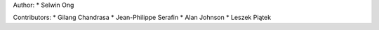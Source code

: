 Author:
* Selwin Ong

Contributors:
* Gilang Chandrasa
* Jean-Philippe Serafin
* Alan Johnson
* Leszek Piątek
